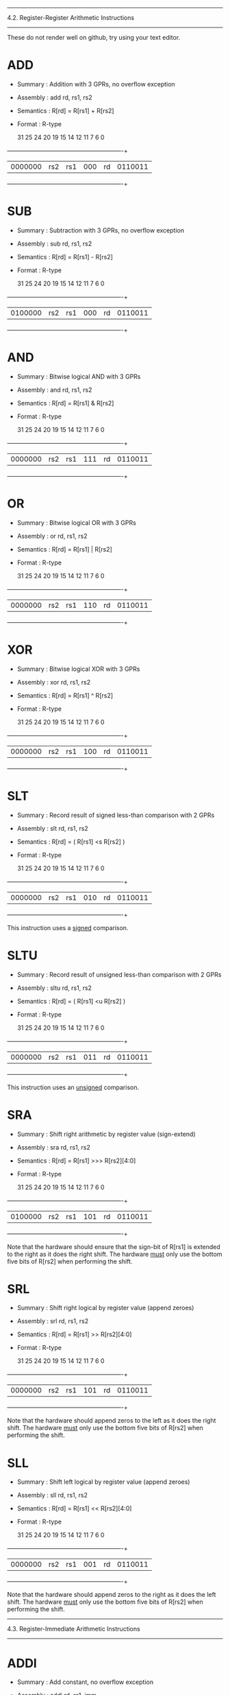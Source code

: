 --------------------------------------------------------------------------
4.2. Register-Register Arithmetic Instructions
--------------------------------------------------------------------------

These do not render well on github, try using your text editor.

* ADD

 - Summary   : Addition with 3 GPRs, no overflow exception
 - Assembly  : add rd, rs1, rs2
 - Semantics : R[rd] = R[rs1] + R[rs2]
 - Format    : R-type

  31        25 24     20 19     15 14  12 11      7 6           0
 +------------+---------+---------+------+---------+-------------+
 | 0000000    | rs2     | rs1     | 000  | rd      | 0110011     |
 +------------+---------+---------+------+---------+-------------+

* SUB

 - Summary   : Subtraction with 3 GPRs, no overflow exception
 - Assembly  : sub rd, rs1, rs2
 - Semantics : R[rd] = R[rs1] - R[rs2]
 - Format    : R-type

  31        25 24     20 19     15 14  12 11      7 6           0
 +------------+---------+---------+------+---------+-------------+
 | 0100000    | rs2     | rs1     | 000  | rd      | 0110011     |
 +------------+---------+---------+------+---------+-------------+

* AND

 - Summary   : Bitwise logical AND with 3 GPRs
 - Assembly  : and rd, rs1, rs2
 - Semantics : R[rd] = R[rs1] & R[rs2]
 - Format    : R-type

  31        25 24     20 19     15 14  12 11      7 6           0
 +------------+---------+---------+------+---------+-------------+
 | 0000000    | rs2     | rs1     | 111  | rd      | 0110011     |
 +------------+---------+---------+------+---------+-------------+

* OR

 - Summary   : Bitwise logical OR with 3 GPRs
 - Assembly  : or rd, rs1, rs2
 - Semantics : R[rd] = R[rs1] | R[rs2]
 - Format    : R-type

  31        25 24     20 19     15 14  12 11      7 6           0
 +------------+---------+---------+------+---------+-------------+
 | 0000000    | rs2     | rs1     | 110  | rd      | 0110011     |
 +------------+---------+---------+------+---------+-------------+

* XOR

 - Summary   : Bitwise logical XOR with 3 GPRs
 - Assembly  : xor rd, rs1, rs2
 - Semantics : R[rd] = R[rs1] ^ R[rs2]
 - Format    : R-type

  31        25 24     20 19     15 14  12 11      7 6           0
 +------------+---------+---------+------+---------+-------------+
 | 0000000    | rs2     | rs1     | 100  | rd      | 0110011     |
 +------------+---------+---------+------+---------+-------------+

* SLT

 - Summary   : Record result of signed less-than comparison with 2 GPRs
 - Assembly  : slt rd, rs1, rs2
 - Semantics : R[rd] = ( R[rs1] <s R[rs2] )
 - Format    : R-type

  31        25 24     20 19     15 14  12 11      7 6           0
 +------------+---------+---------+------+---------+-------------+
 | 0000000    | rs2     | rs1     | 010  | rd      | 0110011     |
 +------------+---------+---------+------+---------+-------------+

This instruction uses a _signed_ comparison.

* SLTU

 - Summary   : Record result of unsigned less-than comparison with 2 GPRs
 - Assembly  : sltu rd, rs1, rs2
 - Semantics : R[rd] = ( R[rs1] <u R[rs2] )
 - Format    : R-type

  31        25 24     20 19     15 14  12 11      7 6           0
 +------------+---------+---------+------+---------+-------------+
 | 0000000    | rs2     | rs1     | 011  | rd      | 0110011     |
 +------------+---------+---------+------+---------+-------------+

This instruction uses an _unsigned_ comparison.

* SRA

 - Summary   : Shift right arithmetic by register value (sign-extend)
 - Assembly  : sra rd, rs1, rs2
 - Semantics : R[rd] = R[rs1] >>> R[rs2][4:0]
 - Format    : R-type

  31        25 24     20 19     15 14  12 11      7 6           0
 +------------+---------+---------+------+---------+-------------+
 | 0100000    | rs2     | rs1     | 101  | rd      | 0110011     |
 +------------+---------+---------+------+---------+-------------+

Note that the hardware should ensure that the sign-bit of R[rs1] is
extended to the right as it does the right shift. The hardware _must_
only use the bottom five bits of R[rs2] when performing the shift.

* SRL

 - Summary   : Shift right logical by register value (append zeroes)
 - Assembly  : srl rd, rs1, rs2
 - Semantics : R[rd] = R[rs1] >> R[rs2][4:0]
 - Format    : R-type

  31        25 24     20 19     15 14  12 11      7 6           0
 +------------+---------+---------+------+---------+-------------+
 | 0000000    | rs2     | rs1     | 101  | rd      | 0110011     |
 +------------+---------+---------+------+---------+-------------+

Note that the hardware should append zeros to the left as it does the
right shift. The hardware _must_ only use the bottom five bits of R[rs2]
when performing the shift.

* SLL

 - Summary   : Shift left logical by register value (append zeroes)
 - Assembly  : sll rd, rs1, rs2
 - Semantics : R[rd] = R[rs1] << R[rs2][4:0]
 - Format    : R-type

  31        25 24     20 19     15 14  12 11      7 6           0
 +------------+---------+---------+------+---------+-------------+
 | 0000000    | rs2     | rs1     | 001  | rd      | 0110011     |
 +------------+---------+---------+------+---------+-------------+

Note that the hardware should append zeros to the right as it does the
left shift. The hardware _must_ only use the bottom five bits of R[rs2]
when performing the shift.


--------------------------------------------------------------------------
4.3. Register-Immediate Arithmetic Instructions
--------------------------------------------------------------------------

* ADDI

 - Summary   : Add constant, no overflow exception
 - Assembly  : addi rd, rs1, imm
 - Semantics : R[rd] = R[rs1] + sext(imm)
 - Format    : I-type, I-immediate

  31                  20 19     15 14  12 11      7 6           0
 +----------------------+---------+------+---------+-------------+
 | imm                  | rs1     | 000  | rd      | 0010011     |
 +----------------------+---------+------+---------+-------------+

* ANDI

 - Summary   : Bitwise logical AND with constant
 - Assembly  : andi rd, rs1, imm
 - Semantics : R[rd] = R[rs1] & sext(imm)
 - Format    : I-type, I-immediate

  31                  20 19     15 14  12 11      7 6           0
 +----------------------+---------+------+---------+-------------+
 | imm                  | rs1     | 111  | rd      | 0010011     |
 +----------------------+---------+------+---------+-------------+

* ORI

 - Summary   : Bitwise logical OR with constant
 - Assembly  : ori rd, rs1, imm
 - Semantics : R[rd] = R[rs1] | sext(imm)
 - Format    : I-type, I-immediate

  31                  20 19     15 14  12 11      7 6           0
 +----------------------+---------+------+---------+-------------+
 | imm                  | rs1     | 110  | rd      | 0010011     |
 +----------------------+---------+------+---------+-------------+

* XORI

 - Summary   : Bitwise logical XOR with constant
 - Assembly  : xori rd, rs1, imm
 - Semantics : R[rd] = R[rs1] ^ sext(imm)
 - Format    : I-type, I-immediate

  31                  20 19     15 14  12 11      7 6           0
 +----------------------+---------+------+---------+-------------+
 | imm                  | rs1     | 100  | rd      | 0010011     |
 +----------------------+---------+------+---------+-------------+

* SLTI

 - Summary   : Set GPR if source GPR < constant, signed comparison
 - Assembly  : slti rd, rs1, imm
 - Semantics : R[rd] = ( R[rs1] <s sext(imm) )
 - Format    : I-type, I-immediate

  31                  20 19     15 14  12 11      7 6           0
 +----------------------+---------+------+---------+-------------+
 | imm                  | rs1     | 010  | rd      | 0010011     |
 +----------------------+---------+------+---------+-------------+

* SLTIU

 - Summary   : Set GPR if source GPR is < constant, unsigned comparison
 - Assembly  : sltiu rd, rs1, imm
 - Semantics : R[rd] = ( R[rs1] <u sext(imm) )
 - Format    : I-type, I-immediate

  31                  20 19     15 14  12 11      7 6           0
 +----------------------+---------+------+---------+-------------+
 | imm                  | rs1     | 011  | rd      | 0010011     |
 +----------------------+---------+------+---------+-------------+

* SRAI

 - Summary   : Shift right arithmetic by constant (sign-extend)
 - Assembly  : srai rd, rs1, imm
 - Semantics : R[rd] = R[rs1] >>> imm
 - Format    : I-type

  31        25 24     20 19     15 14  12 11      7 6           0
 +------------+---------+---------+------+---------+-------------+
 | 0100000    | imm     | rs1     | 101  | rd      | 0010011     |
 +------------+---------+---------+------+---------+-------------+

Note that the hardware should ensure that the sign-bit of R[rs1] is
extended to the right as it does the right shift.

* SRLI

 - Summary   : Shift right logical by constant (append zeroes)
 - Assembly  : srli rd, rs1, imm
 - Semantics : R[rd] = R[rs1] >> imm
 - Format    : I-type

  31        25 24     20 19     15 14  12 11      7 6           0
 +------------+---------+---------+------+---------+-------------+
 | 0000000    | imm     | rs1     | 101  | rd      | 0010011     |
 +------------+---------+---------+------+---------+-------------+

Note that the hardware should append zeros to the left as it does the
right shift.

* SLLI

 - Summary   : Shift left logical constant (append zeroes)
 - Assembly  : slli rd, rs1, imm
 - Semantics : R[rd] = R[rs1] << imm
 - Format    : I-type

  31        25 24     20 19     15 14  12 11      7 6           0
 +------------+---------+---------+------+---------+-------------+
 | 0000000    | imm     | rs1     | 001  | rd      | 0010011     |
 +------------+---------+---------+------+---------+-------------+

Note that the hardware should append zeros to the right as it does the
left shift.

* LUI

 - Summary   : Load constant into upper bits of word
 - Assembly  : lui rd, imm
 - Semantics : R[rd] = imm << 12
 - Format    : U-type, U-immediate

  31                                      11      7 6           0
 +---------------------------------------+---------+-------------+
 | imm                                   | rd      | 0110111     |
 +---------------------------------------+---------+-------------+

* AUIPC

 - Summary   : Load PC + constant into upper bits of word
 - Assembly  : auipc rd, imm
 - Semantics : R[rd] = PC + ( imm << 12 )
 - Format    : U-type, U-immediate

  31                                      11      7 6           0
 +---------------------------------------+---------+-------------+
 | imm                                   | rd      | 0010111     |
 +---------------------------------------+---------+-------------+

--------------------------------------------------------------------------
4.4. Memory Instructions
--------------------------------------------------------------------------

* LW

 - Summary   : Load word from memory
 - Assembly  : lw rd, imm(rs1)
 - Semantics : R[rd] = M_4B[ R[rs1] + sext(imm) ]
 - Format    : I-type, I-immediate

  31                  20 19     15 14  12 11      7 6           0
 +----------------------+---------+------+---------+-------------+
 | imm                  | rs1     | 010  | rd      | 0000011     |
 +----------------------+---------+------+---------+-------------+

All addresses used with LW instructions must be four-byte aligned. This
means the bottom two bits of every effective address (i.e., after the
base address is added to the offset) will always be zero.

* SW

 - Summary   : Store word into memory
 - Assembly  : sw rs2, imm(rs1)
 - Semantics : M_4B[ R[rs1] + sext(imm) ] = R[rs2]
 - Format    : S-type, S-immediate

  31        25 24     20 19     15 14  12 11      7 6           0
 +------------+---------+---------+------+---------+-------------+
 | imm        | rs2     | rs1     | 010  | imm     | 0100011     |
 +------------+---------+---------+------+---------+-------------+

All addresses used with SW instructions must be four-byte aligned. This
means the bottom two bits of every effective address (i.e., after the
base address is added to the offset) will always be zero.

--------------------------------------------------------------------------
4.5. Unconditional Jump Instructions
--------------------------------------------------------------------------

* JAL

 - Summary   : Jump to address and place return address in GPR
 - Assembly  : jal rd, imm
 - Semantics : R[rd] = PC + 4; PC = PC + sext(imm)
 - Format    : U-type, J-immediate

  31                                      11      7 6           0
 +---------------------------------------+---------+-------------+
 | imm                                   | rd      | 1101111     |
 +---------------------------------------+---------+-------------+


* JALR

 - Summary   : Jump to address and place return address in GPR
 - Assembly  : jalr rd, rs1, imm
 - Semantics : R[rd] = PC + 4; PC = ( R[rs1] + sext(imm) ) & 0xfffffffe
 - Format    : I-Type, I-immediate

  31                  20 19     15 14  12 11      7 6           0
 +----------------------+---------+------+---------+-------------+
 | imm                  | rs1     | 000  | rd      | 1100111     |
 +----------------------+---------+------+---------+-------------+

Note that the target address is obtained by adding the 12-bit signed
I-immediate to the value in register rs1, then setting the
least-significant bit of the result to zero. In other words, the JALR
instruction ignores the lowest bit of the calculated target address.

JALR is used when we want to call different subroutines.
Consider this jump table:

mul:
j mulInt
j mulFloat
j mulDouble 

depending on the value in rs1 we can select which subroutine to call

--------------------------------------------------------------------------
4.6. Conditional Branch Instructions
--------------------------------------------------------------------------

* BEQ

 - Summary   : Branch if 2 GPRs are equal
 - Assembly  : beq rs1, rs2, imm
 - Semantics : PC = ( R[rs1] == R[rs2] ) ? PC + sext(imm) : PC + 4
 - Format    : S-type, B-immediate

  31        25 24     20 19     15 14  12 11      7 6           0
 +------------+---------+---------+------+---------+-------------+
 | imm        | rs2     | rs1     | 000  | imm     | 1100011     |
 +------------+---------+---------+------+---------+-------------+

* BNE

 - Summary   : Branch if 2 GPRs are not equal
 - Assembly  : bne rs1, rs2, imm
 - Semantics : PC = ( R[rs1] != R[rs2] ) ? PC + sext(imm) : PC + 4
 - Format    : S-type, B-immediate

  31        25 24     20 19     15 14  12 11      7 6           0
 +------------+---------+---------+------+---------+-------------+
 | imm        | rs2     | rs1     | 001  | imm     | 1100011     |
 +------------+---------+---------+------+---------+-------------+

* BLT

 - Summary   : Branch based on signed comparison of two GPRs
 - Assembly  : blt rs1, rs2, imm
 - Semantics : PC = ( R[rs1] <s R[rs2] ) ? PC + sext(imm) : PC + 4
 - Format    : S-type, B-immediate

  31        25 24     20 19     15 14  12 11      7 6           0
 +------------+---------+---------+------+---------+-------------+
 | imm        | rs2     | rs1     | 100  | imm     | 1100011     |
 +------------+---------+---------+------+---------+-------------+

This instruction uses a _signed_ comparison.

* BGE

 - Summary   : Branch based on signed comparison of two GPRs
 - Assembly  : bge rs1, rs2, imm
 - Semantics : PC = ( R[rs1] >=s R[rs2] ) ? PC + sext(imm) : PC + 4
 - Format    : S-type, B-immediate

  31        25 24     20 19     15 14  12 11      7 6           0
 +------------+---------+---------+------+---------+-------------+
 | imm        | rs2     | rs1     | 101  | imm     | 1100011     |
 +------------+---------+---------+------+---------+-------------+

This instruction uses a _signed_ comparison.

* BLTU

 - Summary   : Branch based on unsigned comparison of two GPRs
 - Assembly  : bltu rs1, rs2, imm
 - Semantics : PC = ( R[rs1] <u R[rs2] ) ? PC + sext(imm) : PC + 4
 - Format    : S-type, B-immediate

  31        25 24     20 19     15 14  12 11      7 6           0
 +------------+---------+---------+------+---------+-------------+
 | imm        | rs2     | rs1     | 110  | imm     | 1100011     |
 +------------+---------+---------+------+---------+-------------+

This instruction uses an _unsigned_ comparison.

* BGEU

 - Summary   : Branch based on unsigned comparison of two GPRs
 - Assembly  : bgeu rs1, rs2, imm
 - Semantics : PC = ( R[rs1] >=u R[rs2] ) ? PC + sext(imm) : PC + 4
 - Format    : S-type, B-immediate

  31        25 24     20 19     15 14  12 11      7 6           0
 +------------+---------+---------+------+---------+-------------+
 | imm        | rs2     | rs1     | 111  | imm     | 1100011     |
 +------------+---------+---------+------+---------+-------------+

This instruction uses an _unsigned_ comparison.

